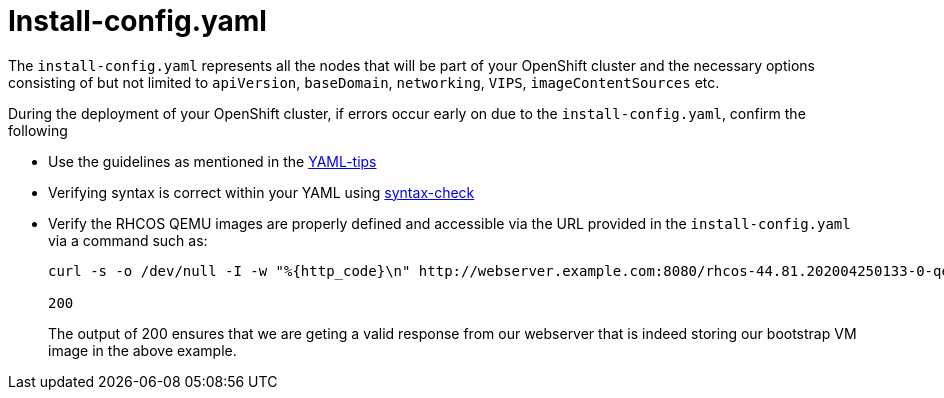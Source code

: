 [id="ipi-install-troubleshooting-install-config"]
[[install_config]]
= Install-config.yaml

The `+install-config.yaml+` represents all the nodes that will be part
of your OpenShift cluster and the necessary options consisting of but
not limited to `+apiVersion+`, `+baseDomain+`, `+networking+`, `+VIPS+`,
`+imageContentSources+` etc.

During the deployment of your OpenShift cluster, if errors occur early
on due to the `+install-config.yaml+`, confirm the following

* Use the guidelines as mentioned in the
https://www.redhat.com/sysadmin/yaml-tips[YAML-tips]
* Verifying syntax is correct within your YAML using
http://www.yamllint.com/[syntax-check]
* Verify the RHCOS QEMU images are properly defined and accessible via
the URL provided in the `+install-config.yaml+` via a command such as:
+
[source,bash]
----
curl -s -o /dev/null -I -w "%{http_code}\n" http://webserver.example.com:8080/rhcos-44.81.202004250133-0-qemu.x86_64.qcow2.gz?sha256=7d884b46ee54fe87bbc3893bf2aa99af3b2d31f2e19ab5529c60636fbd0f1ce7

200
----
+
The output of 200 ensures that we are geting a valid response from our webserver that is indeed storing our bootstrap VM image in the
above example.
